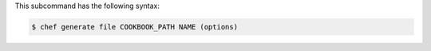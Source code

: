 .. The contents of this file are included in multiple topics.
.. This file describes a command or a sub-command for chef (the executable).
.. This file should not be changed in a way that hinders its ability to appear in multiple documentation sets.


This subcommand has the following syntax:

.. code-block:: bash

   $ chef generate file COOKBOOK_PATH NAME (options)
